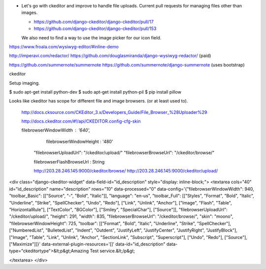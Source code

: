 

- Let's go with ckeditor and improve to handle file uploads.  Current pull
  requests for managing files other than images.

  - https://github.com/django-ckeditor/django-ckeditor/pull/17

  - https://github.com/django-ckeditor/django-ckeditor/pull/153

  We also need to find a way to use the image picker for our icon field.









https://www.froala.com/wysiwyg-editor/#inline-demo

http://imperavi.com/redactor/
https://github.com/douglasmiranda/django-wysiwyg-redactor/
(paid)

https://github.com/summernote/summernote
https://github.com/summernote/django-summernote
(uses bootstrap)


ckeditor




Setup imaging.

$ sudo apt-get install python-dev 
$ sudo apt-get install python-pil
$ pip install pillow






Looks like ckeditor has scope for different
file and image browsers.  (or at least used to).

    http://docs.cksource.com/CKEditor_3.x/Developers_Guide/File_Browser_%28Uploader%29

    http://docs.ckeditor.com/#!/api/CKEDITOR.config-cfg-skin


    filebrowserWindowWidth : '640',
            filebrowserWindowHeight : '480'
     "filebrowserUploadUrl": "/ckeditor/upload/"
     "filebrowserBrowseUrl": "/ckeditor/browse/"


     filebrowserFlashBrowseUrl : String



     http://203.28.246.145:9000/ckeditor/browse/
     http://203.28.246.145:9000/ckeditor/upload/



<div class="django-ckeditor-widget" data-field-id="id_description" style="display: inline-block;">
<textarea cols="40" id="id_description" name="description" rows="10"
data-processed="0" data-config='{"filebrowserWindowWidth": 940,
"toolbar_Basic": [["Source", "-", "Bold", "Italic"]], "language": "en-us",
"toolbar_Full": [["Styles", "Format", "Bold", "Italic", "Underline", "Strike",
"SpellChecker", "Undo", "Redo"], ["Link", "Unlink", "Anchor"], ["Image",
"Flash", "Table", "HorizontalRule"], ["TextColor", "BGColor"], ["Smiley",
"SpecialChar"], ["Source"]], "filebrowserUploadUrl": "/ckeditor/upload/",
"height": 291, "width": 835, "filebrowserBrowseUrl": "/ckeditor/browse/",
"skin": "moono", "filebrowserWindowHeight": 725, "toolbar": [["Format", "Bold",
"Italic", "Underline", "Strike", "SpellChecker"], ["NumberedList",
"BulletedList", "Indent", "Outdent", "JustifyLeft", "JustifyCenter",
"JustifyRight", "JustifyBlock"], ["Image", "Table", "Link", "Unlink", "Anchor",
"SectionLink", "Subscript", "Superscript"], ["Undo", "Redo"], ["Source"],
["Maximize"]]}' data-external-plugin-resources='[]' data-id="id_description"
data-type="ckeditortype">&lt;p&gt;Amazing Test service.&lt;/p&gt;




</textarea>
</div>
